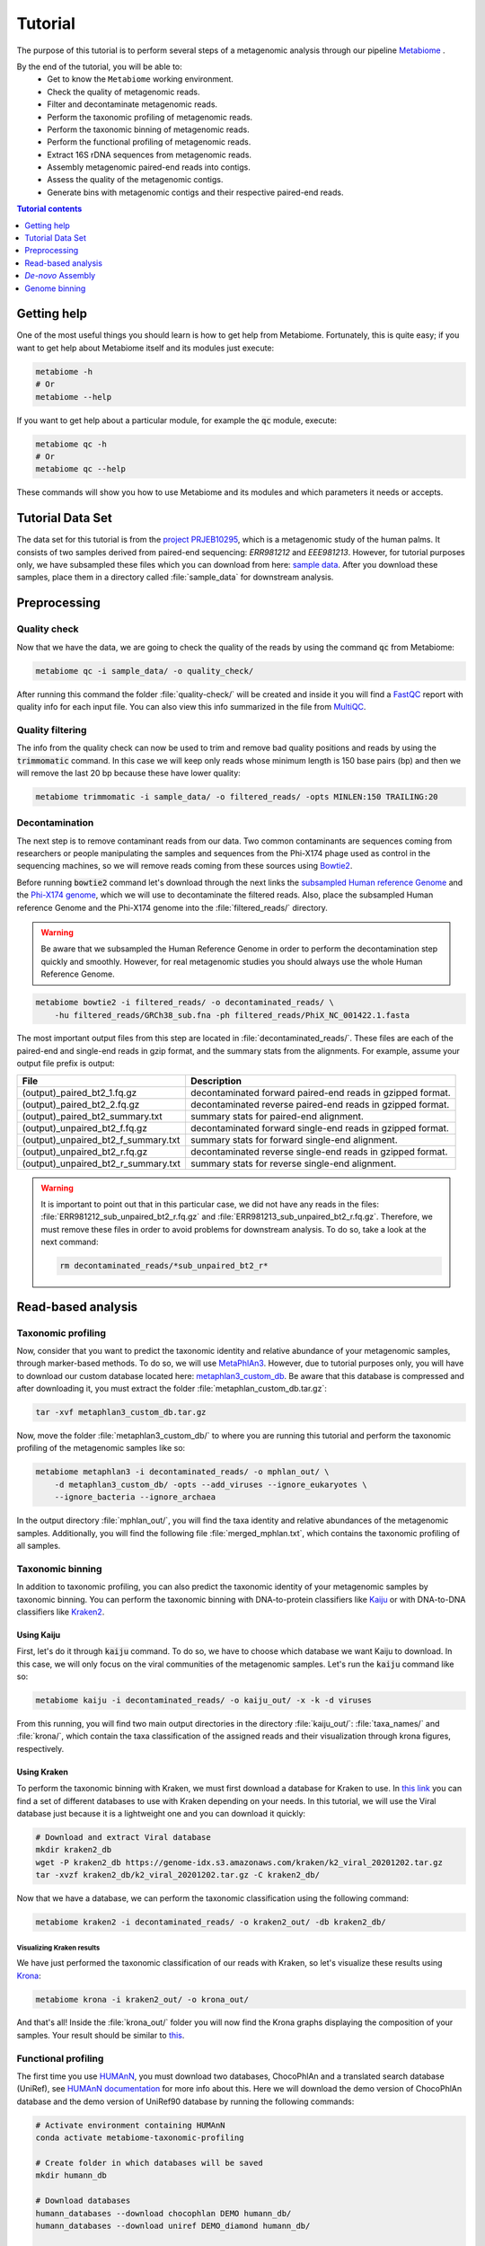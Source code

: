 .. _tutorial:

Tutorial
========

The purpose of this tutorial is to perform several steps of a metagenomic
analysis through our pipeline
`Metabiome <https://github.com/Nesper94/metabiome>`_ .

By the end of the tutorial, you will be able to:
    * Get to know the ``Metabiome`` working environment.
    * Check the quality of metagenomic reads.
    * Filter and decontaminate metagenomic reads.
    * Perform the taxonomic profiling of metagenomic reads.
    * Perform the taxonomic binning of metagenomic reads.
    * Perform the functional profiling of metagenomic reads.
    * Extract 16S rDNA sequences from metagenomic reads.
    * Assembly metagenomic paired-end reads into contigs.
    * Assess the quality of the metagenomic contigs.
    * Generate bins with metagenomic contigs and their respective paired-end reads.

.. contents:: Tutorial contents
    :depth: 1
    :local:

Getting help
************

One of the most useful things you should learn is how to get help from
Metabiome. Fortunately, this is quite easy; if you want to get help about
Metabiome itself and its modules just execute:

.. code-block:: bash

    metabiome -h
    # Or
    metabiome --help

If you want to get help about a particular module, for example the :code:`qc`
module, execute:

.. code-block:: bash

    metabiome qc -h
    # Or
    metabiome qc --help

These commands will show you how to use Metabiome and its modules and which
parameters it needs or accepts.

Tutorial Data Set
*****************

The  data set for this tutorial is from the
`project PRJEB10295 <https://www.ebi.ac.uk/ena/browser/view/PRJEB10295>`_,
which is a metagenomic study of the human palms. It consists of two samples derived
from paired-end sequencing: *ERR981212* and *EEE981213*. However, for tutorial
purposes only, we have subsampled these files which you can download from here:
`sample data <https://drive.google.com/drive/folders/1TxZPUrRVkoRa8rJNHiOx1sm7GdYN__5y?usp=sharing>`_.
After you download these samples, place them in a directory called
:file:`sample_data` for downstream analysis.

Preprocessing
*************

Quality check
-------------

Now that we have the data, we are going to check the quality of the reads by
using the command :code:`qc` from Metabiome:

.. code-block:: bash

    metabiome qc -i sample_data/ -o quality_check/

After running this command the folder :file:`quality-check/` will be created
and inside it you will find a `FastQC <https://www.bioinformatics.babraham.ac.uk/projects/fastqc/>`_
report with quality info for each input file. You can also view this info
summarized in the file from `MultiQC <https://multiqc.info/>`_.

Quality filtering
-----------------

The info from the quality check can now be used to trim and remove bad quality
positions and reads by using the :code:`trimmomatic` command. In this case we
will keep only reads whose minimum length is 150 base pairs (bp) and then we
will remove the last 20 bp because these have lower quality:

.. code-block:: bash

    metabiome trimmomatic -i sample_data/ -o filtered_reads/ -opts MINLEN:150 TRAILING:20

Decontamination
---------------

The next step is to remove contaminant reads from our data. Two common
contaminants are sequences coming from researchers or people manipulating the
samples and sequences from the Phi-X174 phage used as control in the
sequencing machines, so we will remove reads coming from these sources using
`Bowtie2 <http://bowtie-bio.sourceforge.net/bowtie2/index.shtml>`_.

Before running :code:`bowtie2` command let's download through the next links the
`subsampled Human reference Genome <https://drive.google.com/file/d/1f49lWDaX63FefH150PZ_p9FUa5UwE5zk/view?usp=sharing>`_
and the `Phi-X174 genome <https://drive.google.com/file/d/1uRdEzysZCySSkBqp-uEn-Cx5MbsQ5F8n/view?usp=sharing>`_,
which we will use to decontaminate the filtered reads. Also, place the subsampled
Human reference Genome and the Phi-X174 genome into the :file:`filtered_reads/` directory.


.. warning:: Be aware that we subsampled the Human Reference Genome in order to
    perform the decontamination step quickly and smoothly. However, for real
    metagenomic studies you should always use the whole Human Reference Genome.

.. code-block:: bash

    metabiome bowtie2 -i filtered_reads/ -o decontaminated_reads/ \
        -hu filtered_reads/GRCh38_sub.fna -ph filtered_reads/PhiX_NC_001422.1.fasta

The most important output files from this step are located in
:file:`decontaminated_reads/`. These files are each of the paired-end and
single-end reads in gzip format, and the summary stats from the alignments.
For example, assume your output file prefix is output:

+-------------------------------------+--------------------------------------------------------------+
| File                                | Description                                                  |
+=====================================+==============================================================+
| (output)_paired_bt2_1.fq.gz         | decontaminated forward paired-end reads in gzipped format.   |
+-------------------------------------+--------------------------------------------------------------+
| (output)_paired_bt2_2.fq.gz         | decontaminated reverse paired-end reads in gzipped format.   |
+-------------------------------------+--------------------------------------------------------------+
| (output)_paired_bt2_summary.txt     | summary stats for paired-end alignment.                      |
+-------------------------------------+--------------------------------------------------------------+
| (output)_unpaired_bt2_f.fq.gz       | decontaminated forward single-end reads in gzipped format.   |
+-------------------------------------+--------------------------------------------------------------+
| (output)_unpaired_bt2_f_summary.txt | summary stats for forward single-end alignment.              |
+-------------------------------------+--------------------------------------------------------------+
| (output)_unpaired_bt2_r.fq.gz       | decontaminated reverse single-end reads in gzipped format.   |
+-------------------------------------+--------------------------------------------------------------+
| (output)_unpaired_bt2_r_summary.txt | summary stats for reverse single-end alignment.              |
+-------------------------------------+--------------------------------------------------------------+


.. warning:: It is important to point out that in this particular case,
    we did not have any reads in the files: :file:`ERR981212_sub_unpaired_bt2_r.fq.gz`
    and :file:`ERR981213_sub_unpaired_bt2_r.fq.gz`. Therefore, we must
    remove these files in order to avoid problems for downstream analysis.
    To do so, take a look at the next command:

    .. code-block:: bash

        rm decontaminated_reads/*sub_unpaired_bt2_r*

Read-based analysis
*******************

Taxonomic profiling
-------------------

Now, consider that you want to predict the taxonomic identity and relative
abundance of your metagenomic samples, through marker-based methods. To do so,
we will use `MetaPhlAn3 <https://huttenhower.sph.harvard.edu/metaphlan/>`_.
However, due to tutorial purposes only, you will have to download our custom
database located here: `metaphlan3_custom_db <https://drive.google.com/drive/folders/1xNzSYTjSYlfycDsSC6_QM47y9Yid9Oe5?usp=sharing>`_.
Be aware that this database is compressed and after downloading it, you must
extract the folder :file:`metaphlan_custom_db.tar.gz`:

.. code-block:: bash

    tar -xvf metaphlan3_custom_db.tar.gz

Now, move the folder :file:`metaphlan3_custom_db/` to where you
are running this tutorial and perform the taxonomic profiling of the
metagenomic samples like so:

.. code-block:: bash

    metabiome metaphlan3 -i decontaminated_reads/ -o mphlan_out/ \
        -d metaphlan3_custom_db/ -opts --add_viruses --ignore_eukaryotes \
        --ignore_bacteria --ignore_archaea

In the output directory :file:`mphlan_out/`, you will find the taxa identity and
relative abundances of the metagenomic samples. Additionally, you will find the
following file :file:`merged_mphlan.txt`, which contains the taxonomic profiling
of all samples.


Taxonomic binning
-----------------

In addition to taxonomic profiling, you can also predict the taxonomic identity
of your metagenomic samples by taxonomic binning. You can perform the taxonomic
binning with DNA-to-protein classifiers like `Kaiju <http://kaiju.binf.ku.dk/>`_
or with DNA-to-DNA classifiers like `Kraken2 <https://github.com/DerrickWood/kraken2/wiki>`_.

Using Kaiju
...........

First, let's do it through :code:`kaiju` command. To do so, we have
to choose which database we want Kaiju to download. In this case, we will only
focus on the viral communities of the metagenomic samples. Let's run the
:code:`kaiju` command like so:

.. code-block:: bash

    metabiome kaiju -i decontaminated_reads/ -o kaiju_out/ -x -k -d viruses

From this running, you will find two main output directories in the directory
:file:`kaiju_out/`: :file:`taxa_names/` and :file:`krona/`, which contain
the taxa classification of the assigned reads and their visualization through
krona figures, respectively.

Using Kraken
............

To perform the taxonomic binning with Kraken, we must first download a database
for Kraken to use. In `this link <https://benlangmead.github.io/aws-indexes/k2>`_
you can find a set of different databases to use with Kraken depending on your
needs. In this tutorial, we will use the Viral database just because it is a
lightweight one and you can download it quickly:

.. code-block:: bash

    # Download and extract Viral database
    mkdir kraken2_db
    wget -P kraken2_db https://genome-idx.s3.amazonaws.com/kraken/k2_viral_20201202.tar.gz
    tar -xvzf kraken2_db/k2_viral_20201202.tar.gz -C kraken2_db/

Now that we have a database, we can perform the taxonomic classification using
the following command:

.. code-block:: bash

    metabiome kraken2 -i decontaminated_reads/ -o kraken2_out/ -db kraken2_db/

Visualizing Kraken results
''''''''''''''''''''''''''

We have just performed the taxonomic classification of our reads with Kraken, so
let's visualize these results using `Krona <https://github.com/marbl/Krona/wiki>`_:

.. code-block:: bash

    metabiome krona -i kraken2_out/ -o krona_out/

And that's all! Inside the :file:`krona_out/` folder you will now find the Krona
graphs displaying the composition of your samples. Your result should be
similar to `this <_static/taxonomy.krona.html>`_.

Functional profiling
--------------------

The first time you use `HUMAnN <https://huttenhower.sph.harvard.edu/humann/>`_,
you must download two databases, ChocoPhlAn and a translated search database
(UniRef), see `HUMAnN documentation <https://github.com/biobakery/humann#5-download-the-databases>`_
for more info about this. Here we will download the demo version of ChocoPhlAn
database and the demo version of UniRef90 database by running the following
commands:

.. code-block:: bash

    # Activate environment containing HUMAnN
    conda activate metabiome-taxonomic-profiling

    # Create folder in which databases will be saved
    mkdir humann_db

    # Download databases
    humann_databases --download chocophlan DEMO humann_db/
    humann_databases --download uniref DEMO_diamond humann_db/

    # Deactivate environment
    conda deactivate

After downloading databases we are ready to profile our samples with HUMAnN:

.. code-block:: bash

    metabiome humann3 -i decontaminated_reads/ -o humann_results/


Extract 16S rDNA sequences
--------------------------
Now, lets suppose you want to perform additional analyses based on the 16S rDNA.
The :code:`bbduk` command can extract the 16S rDNA from your metagenomic samples through
`BBDuk <https://jgi.doe.gov/data-and-tools/bbtools/bb-tools-user-guide/bbduk-guide/>`_.
But first, you will need to download the 16S rDNA sequences from the database of
your choice. In this case, we will use our `custom 16S rDNA database of the phylum Firmicutes
<https://drive.google.com/file/d/1dOIgupiE-xpORIR-7jxaTMI63NXQBvdH/view?usp=sharing>`_.
Place this database into a directory called :file:`16S_db` and go ahead and
run :code:`bbduk` command like so:

.. code-block:: bash

    metabiome bbduk -i decontaminated_reads/ -o bbduk_out/ \
        -D 16S_db/Firmicutes_rRNA_16S_silva.fa.gz -opts -Xmx2g

The output of :code:`bbduk` command is located in :file:`bbduk_out/`. This output is
very similar to the `Decontamination section <Decontamination_>`_ output.
However, in this context these files are the metagenomic reads that did
aligned to the Firmicutes 16S rDNA sequences.

*De-novo* Assembly
******************

Genome assembly
---------------

In this step you can use two different assemblers that receive the output from
:code:`bowtie2`: `metaSPAdes <https://cab.spbu.ru/software/spades/>`_ and
`MEGAHIT <https://github.com/voutcn/megahit>`_, in order to obtain contigs.
You can use just the assembler you like the most, or use both as we will do in
this tutorial. To perform the assembly, just run the following commands but keep
present that this may take several minutes so just sit tight!


Using MetaSPAdes
................

.. code-block:: bash

    # metaSPAdes
    metabiome metaspades -i decontaminated_reads/ -o metaspades_assembled_reads/


Using MEGAHIT
.............

.. code-block:: bash

    # MEGAHIT
    metabiome megahit -i decontaminated_reads/ -o megahit_assembled_reads/

.. note::

    By default, Metabiome doesn't perform co-assembly of multiple samples but
    instead it runs individual assemblies for each sample. If you want to
    perform co-assembly of many samples, see :ref:`How to perform co-assembly of
    samples <co-assembly>`.

These output genome draft assemblies are frequently used to perform genome quality assessment
and binning.

Quality assembly
----------------

In order to assess the quality of the assemblies performed in the previous step,
we are going to use `MetaQUAST <http://quast.sourceforge.net/metaquast>`_. The
minimal input for MetaQUAST is a folder with contigs in FASTA format, then
MetaQUAST will search and download reference sequences for you. However, in this
tutorial we will use the Metabiome's ``-opts`` flag (See :ref:`opts-flag`) in
order to give MetaQUAST a reference sequence to compare our contigs. As BeAn
58058 virus was one of the most abundant virus in our samples, we will use its
genome:

.. code-block:: bash

    # Create directory with reference sequence
    mkdir metaquast_ref_seq

    # Download reference genome
    wget -P metaquast_ref_seq ftp://ftp.ncbi.nlm.nih.gov/genomes/refseq/viral/BeAn_58058_virus/latest_assembly_versions/GCF_001907825.1_ViralProj357638/GCF_001907825.1_ViralProj357638_genomic.fna.gz

    # Run MetaQUAST
    metabiome metaquast -i megahit_assembled_reads/ERR981212_sub_paired_bt2/ -o metaquast_out \
        -opts -r metaquast_ref_seqs/GCF_001907825.1_ViralProj357638_genomic.fna.gz

Genome binning
**************

The following step is to generate bins from the previous draft genomes or
contigs (either from MetaSPAdes or MEGAHIT). In this tutorial, we will
use the contigs from MEGAHIT's output through three
different binners: `MetaBAT2 <https://bitbucket.org/berkeleylab/metabat/>`_,
`MaxBin2 <https://sourceforge.net/projects/maxbin2/>`_ and
`CONCOCT <https://concoct.readthedocs.io/en/latest/>`_.
Depending on the options you provide, these binners will need the contigs and
the reads that generated those contigs in order to run. In this case, we will
use both files located in the directory :file:`contigs_reads/`.

.. note:: Keep in mind that your contigs must have the same filename as
    their respective paired-end reads. Thus, your :file:`contigs_reads/`
    directory should look like this:

    .. code-block:: bash

        # Contig and their respective paired-end reads of the sample ERR981212
        ERR981212_sub_paired_bt2.fasta
        ERR981212_sub_paired_bt2_1.fq.gz
        ERR981212_sub_paired_bt2_2.fq.gz

        # Contig and their respective paired-end reads of the sample ERR981213
        ERR981213_sub_paired_bt2.fasta
        ERR981213_sub_paired_bt2_1.fq.gz
        ERR981213_sub_paired_bt2_2.fq.gz


Using MetaBAT2
--------------

Let's begin with MetaBAT2, which requires the contigs in gzip format in
order to run. Here is an example of how you should do it before running
:code:`metabat2` command :

.. code-block:: bash

    # Create input directory
    mkdir gzip_contigs

    # Copy contigs to the input directory
    cp contigs_reads/*.fasta gzip_contigs/

    # Compress the contigs in the required gzip format
    gzip gzip_contigs/*.fasta

    # Run MetaBAT2
    metabiome metabat2 -i gzip_contigs/ -o metabat2_out/ \
        -opts -m 1500 --maxP 50 --minS 30 --maxEdges 100 --minClsSize 1000

For example, MetaBAT2 will generate 23 bins from the assembly of
the sample ERR981212, which are located in :file:`metabat2_out/ERR981212_sub_paired_bt2/`.

.. code-block:: bash

    ERR981212_sub_paired_bt2.1.fa
    ERR981212_sub_paired_bt2.2.fa
    ERR981212_sub_paired_bt2.3.fa
    ERR981212_sub_paired_bt2.4.fa
    ......
    ERR981212_sub_paired_bt2.21.fa
    ERR981212_sub_paired_bt2.22.fa
    ERR981212_sub_paired_bt2.23.fa

Using MaxBin2
-------------

The next binner will be MaxBin2. Let's run the command :code:`maxbin2`
like so:

.. code-block:: bash

    metabiome maxbin2 -i contigs_reads/ -o maxbin2_out/ \
        -opts -min_contig_length 500 -prob_threshold 0.6

For example, MaxBin2 will generate just 1 bin and many too-short
bins from the sample ERR981212, which are located in
:file:`maxbin2_out/ERR981212_sub_paired_bt2/` and
:file:`maxbin2_out/ERR981212_sub_paired_bt2/ERR981212_sub_paired_bt2.tooshort`,
respectively.

Using CONCOCT
-------------

Last but not least, let's run :code:`concoct` command like so:

.. code-block:: bash

    metabiome concoct -i contigs_reads/ -o concoct_out/ -opts --no_original_data

For example, CONCOCT will generate 8 bins from the assembly
of the sample ERR981212, which are located in
:file:`concoct_out/fasta_bins/ERR981212_sub_paired_bt2/`:

.. code-block:: bash

    0.fa
    1.fa
    2.fa
    .....
    7.fa
    8.fa

.. note::

    In order to boost the binning process, you can also generate
    read-based coverage files that will help improve the bins,
    see :ref:`How to create read-based coverage files for genome
    binning <boost_binning>`.
